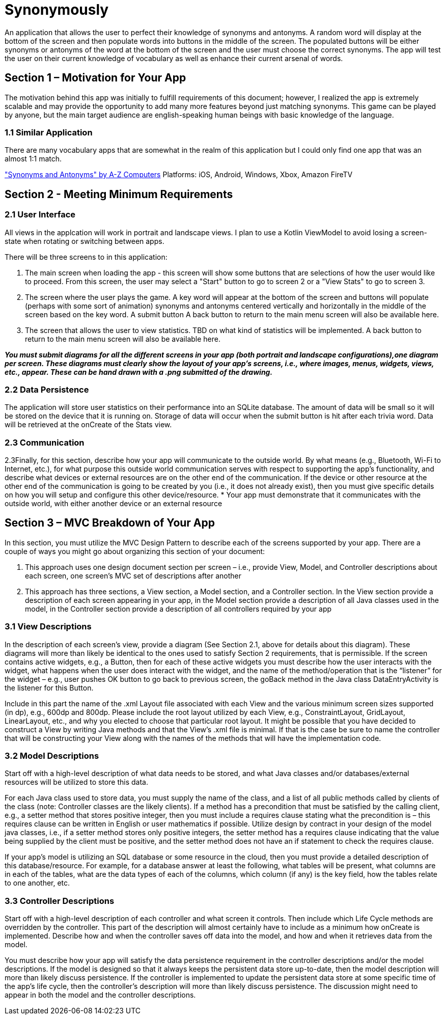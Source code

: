 = Synonymously

An application that allows the user to perfect their knowledge of synonyms and antonyms. A random word will display at the bottom of the screen and then populate words into buttons in the middle of the screen.  The populated buttons will be either synonyms or antonyms of the word at the bottom of the screen and the user must choose the correct synonyms.  The app will test the user on their current knowledge of vocabulary as well as enhance their current arsenal of words. 

== Section 1 – Motivation for Your App

The motivation behind this app was initially to fulfill requirements of this document; however, I realized the app is extremely scalable and may provide the opportunity to add many more features beyond just matching synonyms.  This game can be played by anyone, but the main target audience are english-speaking human beings with basic knowledge of the language.  

=== 1.1 Similar Application

There are many vocabulary apps that are somewhat in the realm of this application but I could only find one app that was an almost 1:1 match.

https://a-zcomp.com/web/index.php/2018/02/12/1540/["Synonyms and Antonyms" by A-Z Computers]
Platforms: iOS, Android, Windows, Xbox, Amazon FireTV

== Section 2 - Meeting Minimum Requirements

=== 2.1 User Interface

All views in the applcation will work in portrait and landscape views.  I plan to use a Kotlin ViewModel to avoid losing a screen-state when rotating or switching between apps.  

There will be three screens to in this application:

. The main screen when loading the app - this screen will show some buttons that are selections of how the user would like to proceed.  From this screen, the user may select a "Start" button to go to screen 2 or a "View Stats" to go to screen 3.
. The screen where the user plays the game.  A key word will appear at the bottom of the screen and buttons will populate (perhaps with some sort of animation) synonyms and antonyms centered vertically and horizontally in the middle of the screen based on the key word. A submit button  A back button to return to the main menu screen will also be available here.
. The screen that allows the user to view statistics. TBD on what kind of statistics will be implemented. A back button to return to the main menu screen will also be available here.

**_You must submit diagrams for all the different screens in your app (both portrait and landscape configurations),one diagram per screen. These diagrams must clearly show the layout of your app's screens, i.e., where images, menus, widgets, views, etc., appear. These can be hand drawn with a .png submitted of the drawing._**

=== 2.2 Data Persistence

The application will store user statistics on their performance into an SQLite database. The amount of data will be small so it will be stored on the device that it is running on.  Storage of data will occur when the submit button is hit after each trivia word. Data will be retrieved at the onCreate of the Stats view.    

=== 2.3 Communication





2.3Finally, for this section, describe how your app will communicate to the outside world. By what means (e.g., Bluetooth, Wi-Fi to Internet, etc.), for what purpose this outside world communication serves with respect to supporting the app’s functionality, and describe what devices or external resources are on the other end of the communication. If the device or other resource at the other end of the communication is going to be created by you (i.e., it does not already exist), then you must give specific details on how you will setup and configure this other device/resource.
* Your app must demonstrate that it communicates with the outside world, with either another device or an external resource

== Section 3 – MVC Breakdown of Your App

In this section, you must utilize the MVC Design Pattern to describe each of the screens supported by your app.
There are a couple of ways you might go about organizing this section of your document:

1. This approach uses one design document section per screen – i.e., provide View, Model, and Controller descriptions about each screen, one screen’s MVC set of descriptions after another
2. This approach has three sections, a View section, a Model section, and a Controller section. In the View section provide a description of each screen appearing in your app, in the Model section provide a description of all Java classes used in the model, in the Controller section provide a description of all controllers required by your app

=== 3.1 View Descriptions

In the description of each screen’s view, provide a diagram (See Section 2.1, above for details about this diagram). These diagrams will more than likely be identical to the ones used to satisfy Section 2 requirements, that is permissible. If the screen contains active widgets, e.g., a Button, then for each of these active widgets you must describe how the user interacts with the widget, what happens when the user does interact with the widget, and the name of the method/operation that is the “listener” for the widget – e.g., user pushes OK button to go back to previous screen, the goBack method in the Java class DataEntryActivity is the listener for this Button.

Include in this part the name of the .xml Layout file associated with each View and the various minimum screen sizes supported (in dp), e.g., 600dp and 800dp. Please include the root layout utilized by each View, e.g., ConstraintLayout, GridLayout, LinearLayout, etc., and why you elected to choose that particular root layout. It might be possible that you have decided to construct a View by writing Java methods and that the View’s .xml file is minimal. If that is the case be sure to name the controller that will be constructing your View along with the names of the methods that will have the implementation code.

=== 3.2 Model Descriptions

Start off with a high-level description of what data needs to be stored, and what Java classes and/or databases/external resources will be utilized to store this data.

For each Java class used to store data, you must supply the name of the class, and a list of all public methods called by clients of the class (note: Controller classes are the likely clients). If a method has a precondition that must be satisfied by the calling client, e.g., a setter method that stores positive integer, then you must include a requires clause stating what the precondition is – this requires clause can be written in English or user mathematics if possible. Utilize design by contract in your design of the model java classes, i.e., if a setter method stores only positive integers, the setter method has a requires clause indicating that the value being supplied by the client must be positive, and the setter method does not have an if statement to check the requires clause.

If your app’s model is utilizing an SQL database or some resource in the cloud, then you must provide a detailed description of this database/resource. For example, for a database answer at least the following, what tables will be present, what columns are in each of the tables, what are the data types of each of the columns, which column (if any) is the key field, how the tables relate to one another, etc.

=== 3.3 Controller Descriptions

Start off with a high-level description of each controller and what screen it controls. Then include which Life Cycle methods are overridden by the controller. This part of the description will almost certainly have to include as a minimum how onCreate is implemented. Describe how and when the controller saves off data into the model, and how and when it retrieves data from the model.

You must describe how your app will satisfy the data persistence requirement in the controller descriptions and/or the model descriptions. If the model is designed so that it always keeps the persistent data store up-to-date, then the model description will more than likely discuss persistence. If the controller is implemented to update the persistent data store at some specific time of the app’s life cycle, then the controller’s description will more than likely discuss persistence. The discussion might need to appear in both the model and the controller descriptions.
